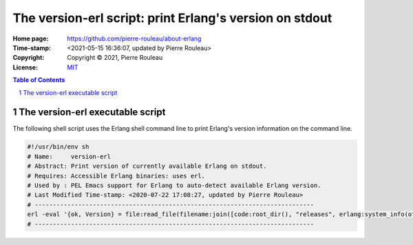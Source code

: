 ========================================================
The version-erl script: print Erlang's version on stdout
========================================================

:Home page: https://github.com/pierre-rouleau/about-erlang
:Time-stamp: <2021-05-15 16:36:07, updated by Pierre Rouleau>
:Copyright:  Copyright © 2021, Pierre Rouleau
:License: `MIT <../LICENSE>`_

.. contents::  **Table of Contents**
.. sectnum::

.. ---------------------------------------------------------------------------

The version-erl executable script
=================================

The following shell script uses the Erlang shell command line to print
Erlang's version information on the command line.

.. code:: bash

    #!/usr/bin/env sh
    # Name:     version-erl
    # Abstract: Print version of currently available Erlang on stdout.
    # Requires: Accessible Erlang binaries: uses erl.
    # Used by : PEL Emacs support for Erlang to auto-detect available Erlang version.
    # Last Modified Time-stamp: <2020-07-22 17:08:27, updated by Pierre Rouleau>
    # -----------------------------------------------------------------------------
    erl -eval '{ok, Version} = file:read_file(filename:join([code:root_dir(), "releases", erlang:system_info(otp_release), "OTP_VERSION"])), io:fwrite(Version), halt().' -noshell
    # -----------------------------------------------------------------------------



.. ---------------------------------------------------------------------------
